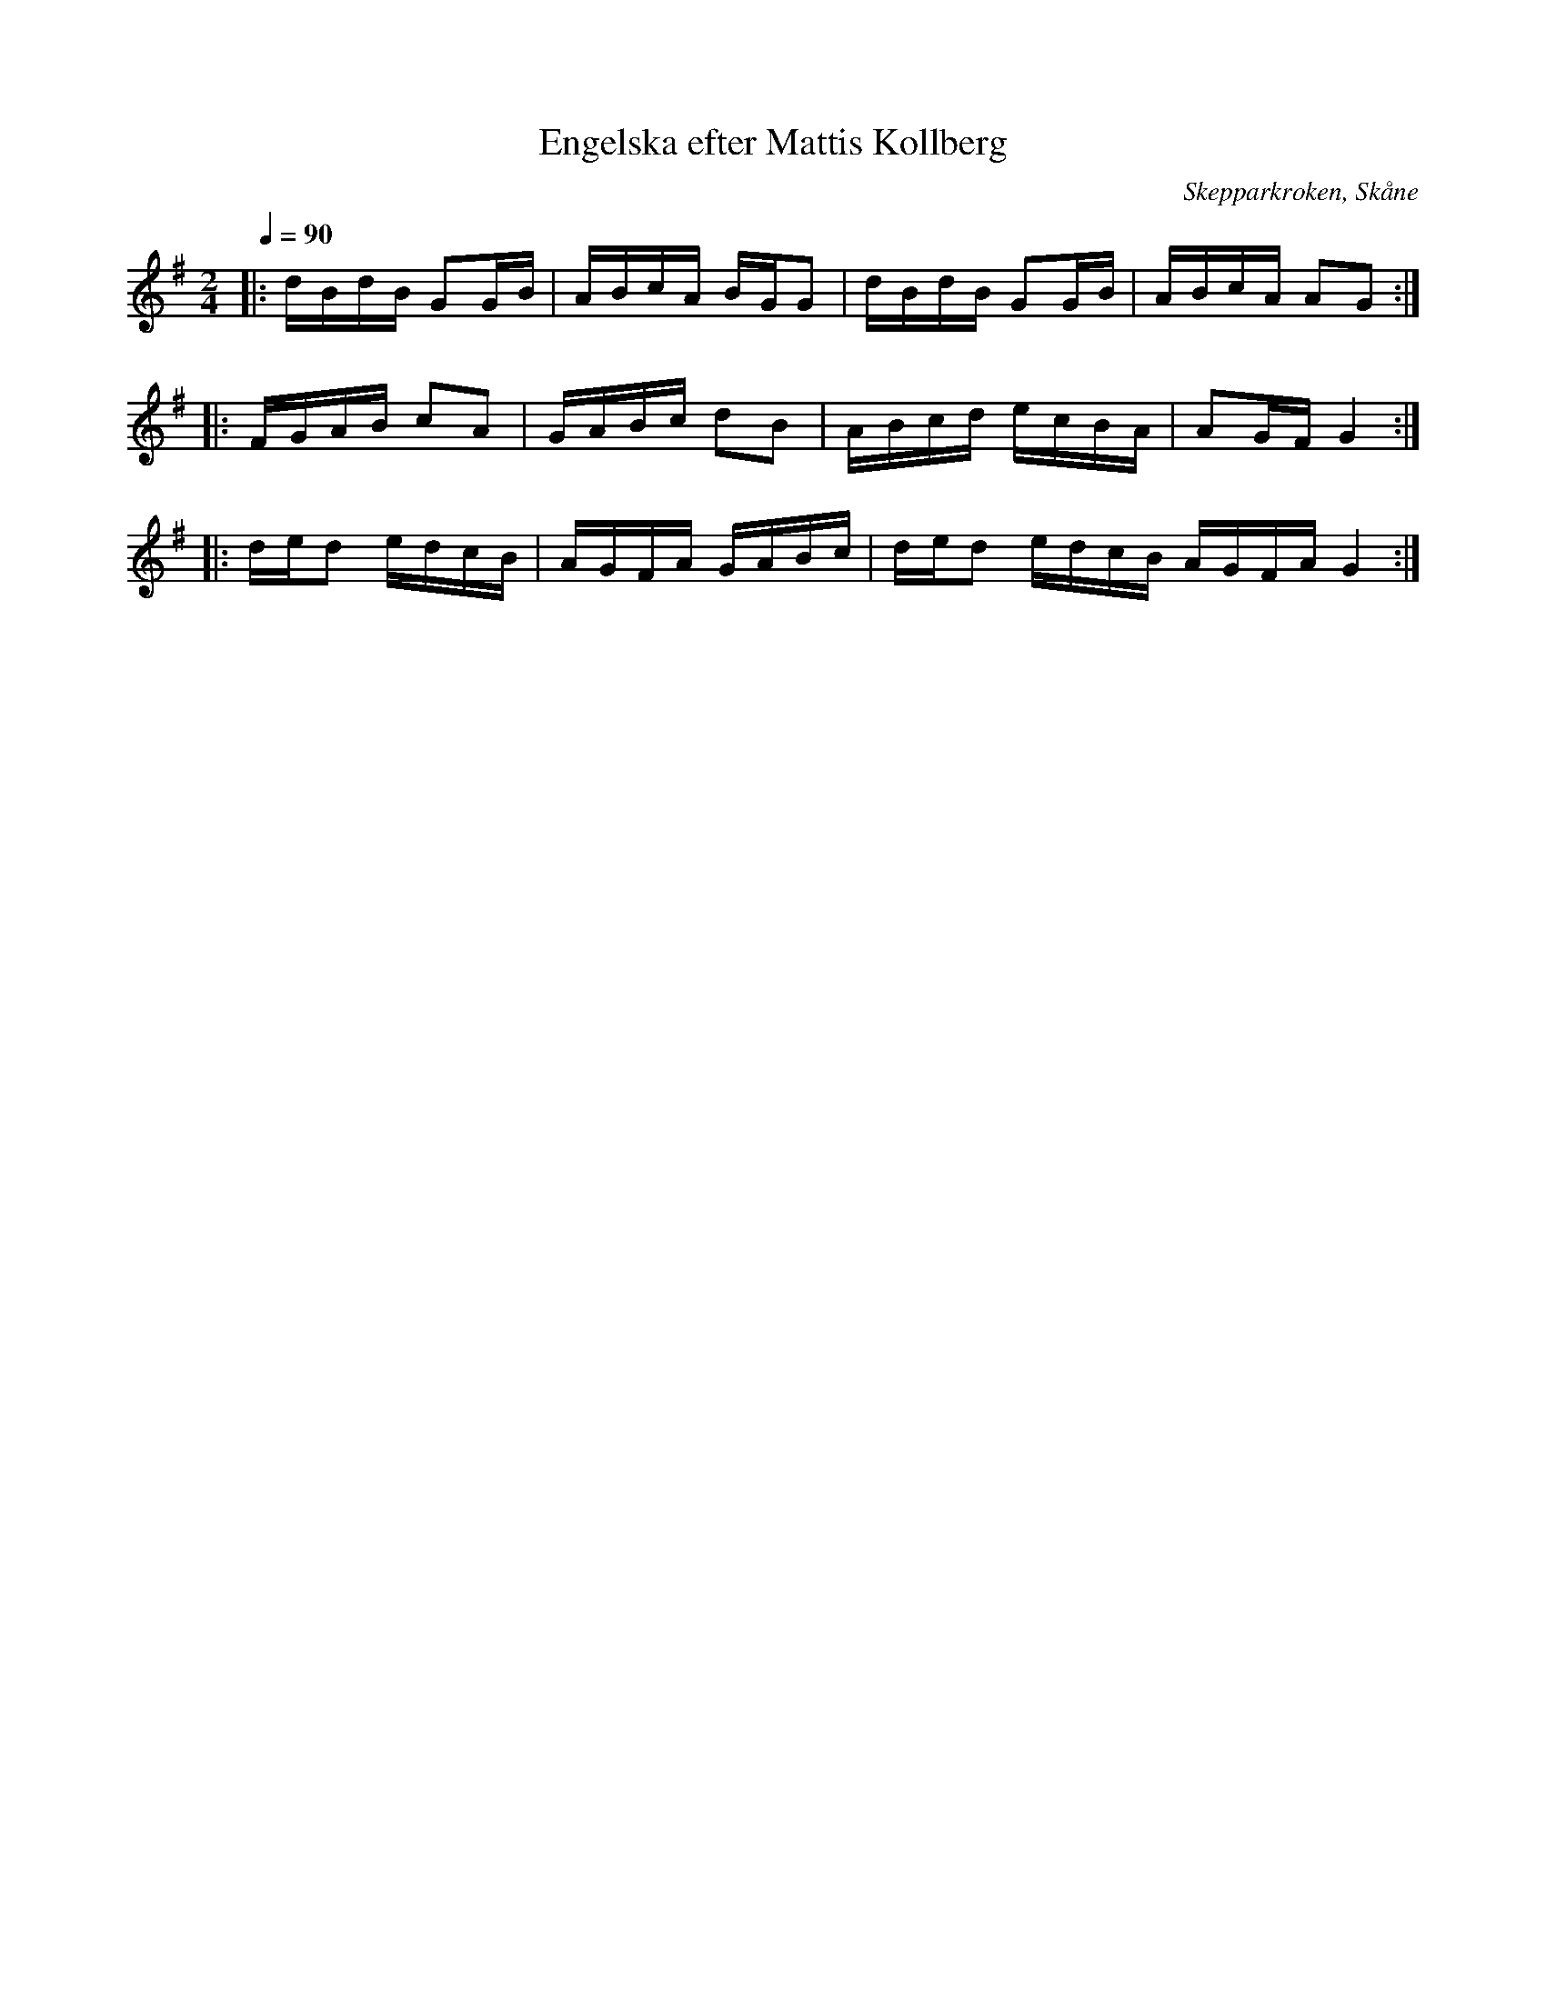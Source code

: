 %%abc-charset utf-8

X:1
T:Engelska efter Mattis Kollberg
O:Skepparkroken, Skåne
R:Engelska
D:Åsbo Spelemän: "Maka daj lite" (ÅSCD0401)
M:2/4
Q:1/4=90
K:G
|: dBdB G2GB | ABcA BGG2 | dBdB G2GB| ABcA A2G2 :|
|: FGAB c2A2 | GABc d2B2 | ABcd ecBA | A2GF G4 :|
|: ded2 edcB | AGFA GABc | ded2 edcB AGFA G4 :|

